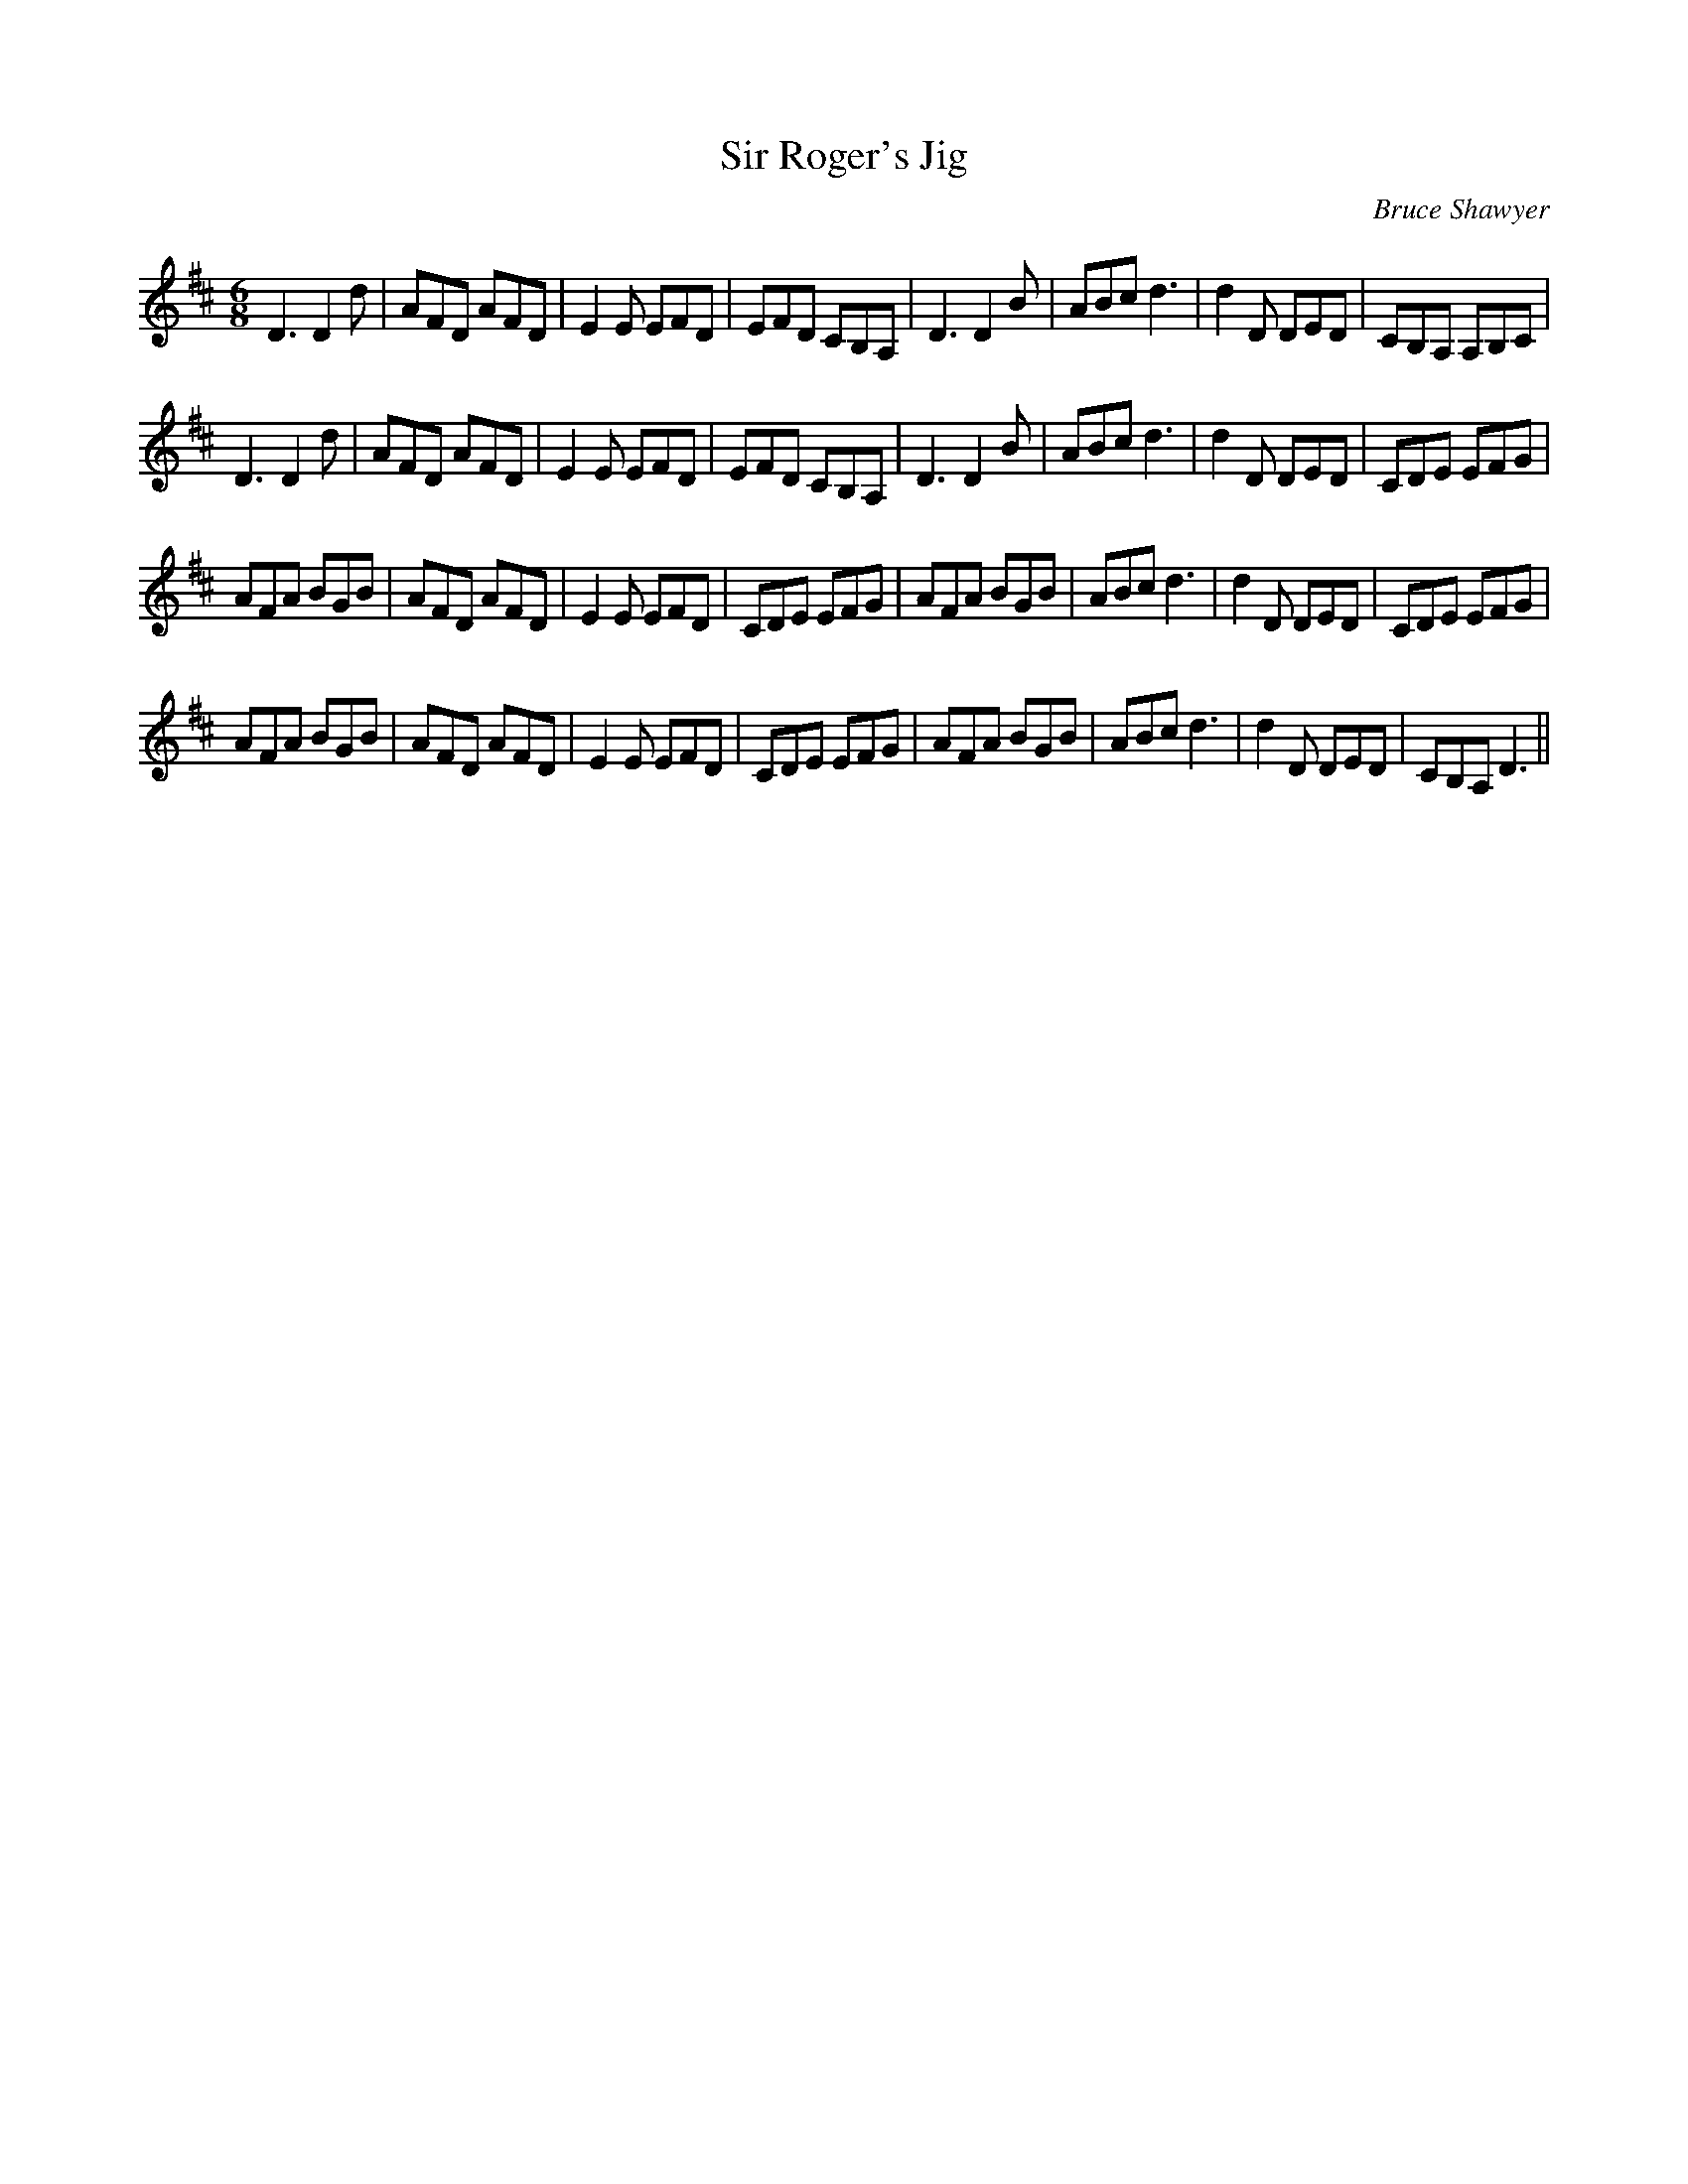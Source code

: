 X:1
T:Sir Roger's Jig
C:Bruce Shawyer
R:Jig
I:speed 180
K:D
M:6/8
L:1/16
D6 D4d2|A2F2D2 A2F2D2|E4E2 E2F2D2|E2F2D2 C2B,2A,2|D6 D4B2|A2B2c2 d6|d4D2 D2E2D2|C2B,2A,2 A,2B,2C2|
D6 D4d2|A2F2D2 A2F2D2|E4E2 E2F2D2|E2F2D2 C2B,2A,2|D6 D4B2|A2B2c2 d6|d4D2 D2E2D2|C2D2E2 E2F2G2|
A2F2A2 B2G2B2|A2F2D2 A2F2D2|E4E2 E2F2D2|C2D2E2 E2F2G2|A2F2A2 B2G2B2|A2B2c2 d6|d4D2 D2E2D2|C2D2E2 E2F2G2|
A2F2A2 B2G2B2|A2F2D2 A2F2D2|E4E2 E2F2D2|C2D2E2 E2F2G2|A2F2A2 B2G2B2|A2B2c2 d6|d4D2 D2E2D2|C2B,2A,2 D6||
